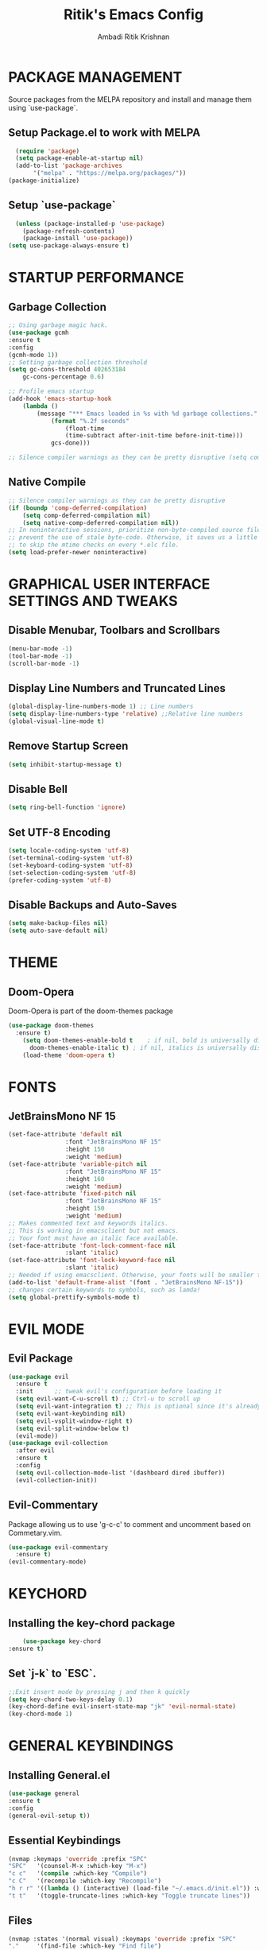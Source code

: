#+TITLE: Ritik's Emacs Config
#+AUTHOR: Ambadi Ritik Krishnan

* PACKAGE MANAGEMENT
Source packages from the MELPA repository and install and manage them using `use-package`.
** Setup Package.el to work with MELPA
#+begin_src emacs-lisp
    (require 'package)
    (setq package-enable-at-startup nil)
    (add-to-list 'package-archives
		 '("melpa" . "https://melpa.org/packages/"))
  (package-initialize)
#+end_src
** Setup `use-package`
#+begin_src emacs-lisp
  (unless (package-installed-p 'use-package)
    (package-refresh-contents)
    (package-install 'use-package))
(setq use-package-always-ensure t)
#+end_src

* STARTUP PERFORMANCE
** Garbage Collection
   #+begin_src emacs-lisp
     ;; Using garbage magic hack.
	 (use-package gcmh
	 :ensure t
	 :config
	 (gcmh-mode 1))
	 ;; Setting garbage collection threshold
	 (setq gc-cons-threshold 402653184
	     gc-cons-percentage 0.6)

	 ;; Profile emacs startup
	 (add-hook 'emacs-startup-hook
		 (lambda ()
		     (message "*** Emacs loaded in %s with %d garbage collections."
			     (format "%.2f seconds"
				     (float-time
				     (time-subtract after-init-time before-init-time)))
			     gcs-done)))

	 ;; Silence compiler warnings as they can be pretty disruptive (setq comp-async-report-warnings-errors nil)
   #+end_src
** Native Compile
   #+begin_src emacs-lisp
;; Silence compiler warnings as they can be pretty disruptive
(if (boundp 'comp-deferred-compilation)
    (setq comp-deferred-compilation nil)
    (setq native-comp-deferred-compilation nil))
;; In noninteractive sessions, prioritize non-byte-compiled source files to
;; prevent the use of stale byte-code. Otherwise, it saves us a little IO time
;; to skip the mtime checks on every *.elc file.
(setq load-prefer-newer noninteractive)
   #+end_src
* GRAPHICAL USER INTERFACE SETTINGS AND TWEAKS
** Disable Menubar, Toolbars and Scrollbars
#+begin_src emacs-lisp
(menu-bar-mode -1)
(tool-bar-mode -1)
(scroll-bar-mode -1)
#+end_src
** Display Line Numbers and Truncated Lines
#+begin_src emacs-lisp
(global-display-line-numbers-mode 1) ;; Line numbers
(setq display-line-numbers-type 'relative) ;;Relative line numbers
(global-visual-line-mode t)
#+end_src
** Remove Startup Screen
   #+begin_src emacs-lisp
    (setq inhibit-startup-message t)
   #+end_src
** Disable Bell
   #+begin_src emacs-lisp
    (setq ring-bell-function 'ignore)
   #+end_src
** Set UTF-8 Encoding
   #+begin_src emacs-lisp
    (setq locale-coding-system 'utf-8)
    (set-terminal-coding-system 'utf-8)
    (set-keyboard-coding-system 'utf-8)
    (set-selection-coding-system 'utf-8)
    (prefer-coding-system 'utf-8)
   #+end_src
** Disable Backups and Auto-Saves
   #+begin_src emacs-lisp
    (setq make-backup-files nil)
    (setq auto-save-default nil)
   #+end_src
* THEME
** Doom-Opera
Doom-Opera is part of the doom-themes package
#+begin_src emacs-lisp
  (use-package doom-themes
	:ensure t)
      (setq doom-themes-enable-bold t    ; if nil, bold is universally disabled
	    doom-themes-enable-italic t) ; if nil, italics is universally disabled
      (load-theme 'doom-opera t)
#+end_src
* FONTS
** JetBrainsMono NF 15
#+begin_src emacs-lisp
(set-face-attribute 'default nil
                :font "JetBrainsMono NF 15"
                :height 150
                :weight 'medium)
(set-face-attribute 'variable-pitch nil
                :font "JetBrainsMono NF 15"
                :height 160
                :weight 'medium)
(set-face-attribute 'fixed-pitch nil
                :font "JetBrainsMono NF 15"
                :height 150
                :weight 'medium)
;; Makes commented text and keywords italics.
;; This is working in emacsclient but not emacs.
;; Your font must have an italic face available.
(set-face-attribute 'font-lock-comment-face nil
                :slant 'italic)
(set-face-attribute 'font-lock-keyword-face nil
                :slant 'italic)
;; Needed if using emacsclient. Otherwise, your fonts will be smaller than expected.
(add-to-list 'default-frame-alist '(font . "JetBrainsMono NF-15"))
;; changes certain keywords to symbols, such as lamda!
(setq global-prettify-symbols-mode t)
#+end_src

* EVIL MODE
** Evil Package
#+begin_src emacs-lisp
  (use-package evil
    :ensure t
    :init      ;; tweak evil's configuration before loading it
    (setq evil-want-C-u-scroll t) ;; Ctrl-u to scroll up
    (setq evil-want-integration t) ;; This is optional since it's already set to t by default.
    (setq evil-want-keybinding nil)
    (setq evil-vsplit-window-right t)
    (setq evil-split-window-below t)
    (evil-mode))
  (use-package evil-collection
    :after evil
    :ensure t
    :config
    (setq evil-collection-mode-list '(dashboard dired ibuffer))
    (evil-collection-init))
#+end_src

** Evil-Commentary
Package allowing us to use 'g-c-c' to comment and uncomment based on Commetary.vim.
#+begin_src emacs-lisp
(use-package evil-commentary
  :ensure t)
(evil-commentary-mode)
#+end_src

* KEYCHORD
** Installing the key-chord package
#+begin_src emacs-lisp
	    (use-package key-chord
	:ensure t)
#+end_src

** Set `j-k` to `ESC`.
#+begin_src emacs-lisp
    ;;Exit insert mode by pressing j and then k quickly
    (setq key-chord-two-keys-delay 0.1)
    (key-chord-define evil-insert-state-map "jk" 'evil-normal-state)
    (key-chord-mode 1)
  #+end_src

* GENERAL KEYBINDINGS
** Installing General.el
#+begin_src emacs-lisp
  (use-package general
  :ensure t
  :config
  (general-evil-setup t))
#+end_src
** Essential Keybindings
   #+begin_src emacs-lisp
    (nvmap :keymaps 'override :prefix "SPC"
	"SPC"   '(counsel-M-x :which-key "M-x")
	"c c"   '(compile :which-key "Compile")
	"c C"   '(recompile :which-key "Recompile")
	"h r r" '((lambda () (interactive) (load-file "~/.emacs.d/init.el")) :which-key "Reload emacs config")
	"t t"   '(toggle-truncate-lines :which-key "Toggle truncate lines"))
   #+end_src
** Files
   #+begin_src emacs-lisp
    (nvmap :states '(normal visual) :keymaps 'override :prefix "SPC"
	"."     '(find-file :which-key "Find file")
	"f f"   '(find-file :which-key "Find file")
	"f r"   '(counsel-recentf :which-key "Recent files")
	"f s"   '(save-buffer :which-key "Save file")
	"f u"   '(sudo-edit-find-file :which-key "Sudo find file")
	"f y"   '(dt/show-and-copy-buffer-path :which-key "Yank file path")
	"f C"   '(copy-file :which-key "Copy file")
	"f D"   '(delete-file :which-key "Delete file")
	"f R"   '(rename-file :which-key "Rename file")
	"f S"   '(write-file :which-key "Save file as...")
	"f U"   '(sudo-edit :which-key "Sudo edit file"))
   #+end_src
** Splits and Windows
   #+begin_src emacs-lisp
    (winner-mode 1)
    (nvmap :prefix "SPC"
       ;; Window splits
       "w c"   '(evil-window-delete :which-key "Close window")
       "w n"   '(evil-window-new :which-key "New window")
       "w s"   '(evil-window-split :which-key "Horizontal split window")
       "w v"   '(evil-window-vsplit :which-key "Vertical split window")
       ;; Window motions
       "w h"   '(evil-window-left :which-key "Window left")
       "w j"   '(evil-window-down :which-key "Window down")
       "w k"   '(evil-window-up :which-key "Window up")
       "w l"   '(evil-window-right :which-key "Window right")
       "w w"   '(evil-window-next :which-key "Goto next window")
       ;; winner mode
       "w <left>"  '(winner-undo :which-key "Winner undo")
       "w <right>" '(winner-redo :which-key "Winner redo"))
   #+end_src
** Buffers and Bookmarks
   #+begin_src emacs-lisp
    (nvmap :prefix "SPC"
	"b b"   '(ibuffer :which-key "Ibuffer")
	"b c"   '(clone-indirect-buffer-other-window :which-key "Clone indirect buffer other window")
	"b k"   '(kill-current-buffer :which-key "Kill current buffer")
	"b n"   '(next-buffer :which-key "Next buffer")
	"b p"   '(previous-buffer :which-key "Previous buffer")
	"b B"   '(ibuffer-list-buffers :which-key "Ibuffer list buffers")
	"b K"   '(kill-buffer :which-key "Kill buffer"))
   #+end_src 
* DIRED
** Peep-Dired
   #+begin_src emacs-lisp
	  (use-package peep-dired
	  :ensure t
	   )

     (nvmap :states '(normal visual) :keymaps 'override :prefix "SPC"
		    "d d" '(dired :which-key "Open dired")
		    "d j" '(dired-jump :which-key "Dired jump to current")
		    "d p" '(peep-dired :which-key "Peep-dired"))

     (with-eval-after-load 'dired
       ;;(define-key dired-mode-map (kbd "M-p") 'peep-dired)
       (evil-define-key 'normal dired-mode-map (kbd "h") 'dired-up-directory)
       (evil-define-key 'normal dired-mode-map (kbd "l") 'dired-find-file) ; use dired-find-file instead if not using dired-open package
       (evil-define-key 'normal peep-dired-mode-map (kbd "j") 'peep-dired-next-file)
       (evil-define-key 'normal peep-dired-mode-map (kbd "k") 'peep-dired-prev-file))

     (add-hook 'peep-dired-hook 'evil-normalize-keymaps)
   #+end_src
* ORG MODE
* PACKAGES
** Doom Modeline
Modeline package imported from Doom Emacs.
#+begin_src emacs-lisp
(use-package doom-modeline
  :ensure t)
(doom-modeline-mode 1)
#+end_src

** Dashboard
   #+begin_src emacs-lisp
     (use-package dashboard
     :ensure t
     :config
	 (dashboard-setup-startup-hook)
	 ;; (setq dashboard-startup-banner "")
	 (setq dashboard-items '((recents  . 5)
				 (projects . 5)))
	 (setq dashboard-banner-logo-title "ambadiritik@gmail.com"))
	 (setq initial-buffer-choice (lambda () (get-buffer "*dashboard*")))
   #+end_src
** All the Icons
#+begin_src emacs-lisp
(use-package all-the-icons
  :ensure t
  :init)

(use-package all-the-icons-dired
  :ensure t
  :init (add-hook 'dired-mode-hook 'all-the-icons-dired-mode))

(use-package all-the-icons-ibuffer
  :ensure t
  :init (all-the-icons-ibuffer-mode 1))
#+end_src
** Which Key
   #+begin_src emacs-lisp
   (use-package which-key
:ensure t
     :init
     (setq which-key-side-window-location 'bottom
	   which-key-sort-order #'which-key-key-order-alpha
	   which-key-sort-uppercase-first nil
	   which-key-add-column-padding 1
	   which-key-max-display-columns nil
	   which-key-min-display-lines 6
	   which-key-side-window-slot -10
	   which-key-side-window-max-height 0.25
	   which-key-idle-delay 0.8
	   which-key-max-description-length 25
	   which-key-allow-imprecise-window-fit t
	   which-key-separator " → " ))
   (which-key-mode)
 #+end_src
 
** Projectile
#+begin_src emacs-lisp
  (use-package projectile
  :ensure t
  :config
  (projectile-global-mode 1))
#+end_src
** Rainbow Mode
   Highlights hexadecimal color values.
   #+begin_src emacs-lisp
	(use-package rainbow-mode
	:ensure t)
	  (define-globalized-minor-mode global-rainbow-mode rainbow-mode
	  (lambda () (rainbow-mode 1)))
	  (global-rainbow-mode 1 )
   #+end_src

** Rainbow Delimeter
   Colors paranethesis and other delimeters.
   #+begin_src emacs-lisp
    (use-package rainbow-delimiters
    :ensure t
    :init
    (rainbow-delimiters-mode 1))
   #+end_src
** Vterm
   Vterm is a terminal emulator within Emacs.  The ‘shell-file-name’ setting sets the shell to be used in M-x shell, M-x term, M-x ansi-term and M-x vterm.  By default, the shell is set to ‘fish’.
   #+begin_src emacs-lisp
	 (use-package vterm
     :custom  (vterm-install t))
(setq shell-file-name "usr/local/bin/fish"
      vterm-max-scrollback 5000)
   #+end_src
* MISC
** Electric Pair Mode
   Electric Pair mode  is a global minor mode that provides a way to easily insert matching delimiters: parentheses, braces, brackets, etc.
   #+begin_src emacs-lisp
    (setq electric-pair-pairs '(
				(?\{ . ?\})
				(?\( . ?\))
				(?\[ . ?\])
				(?\" . ?\")
    ))
    (electric-pair-mode t)
   #+end_src
   
* RUNTIME PERFORMANCE
  Dial the GC threshold back down so that garbage collection happens more frequently but in less time.
  #+begin_src emacs-lisp
    ;; Make gc pauses faster by decreasing the threshold.
    (setq gc-cons-threshold (* 2 1000 1000))
  #+end_src
